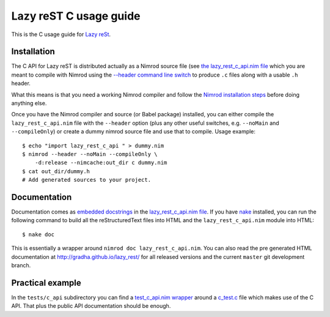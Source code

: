 =======================
Lazy reST C usage guide
=======================

.. |rst| replace:: reStructuredText

This is the C usage guide for `Lazy reSt
<https://github.com/gradha/lazy_rest>`_.


Installation
============

The C API for Lazy reST is distributed actually as a Nimrod source file (see
`the lazy_rest_c_api.nim file <../lazy_rest_c_api.nim>`_ which you are meant to
compile with Nimrod using the `--header command line switch
<http://nimrod-lang.org/backends.html#backend-code-calling-nimrod>`_ to produce
``.c`` files along with a usable ``.h`` header.

What this means is that you need a working Nimrod compiler and follow the
`Nimrod installation steps <nimrod_usage.rst>`_ before doing anything else.

Once you have the Nimrod compiler and source (or Babel package) installed, you
can either compile the ``lazy_rest_c_api.nim`` file with the ``--header``
option (plus any other useful switches, e.g. ``--noMain`` and
``--compileOnly``) or create a dummy nimrod source file and use that to
compile. Usage example::

    $ echo "import lazy_rest_c_api " > dummy.nim
    $ nimrod --header --noMain --compileOnly \
        -d:release --nimcache:out_dir c dummy.nim
    $ cat out_dir/dummy.h
    # Add generated sources to your project.



Documentation
=============

Documentation comes as `embedded docstrings <../lazy_rest_c_api.html>`_ in the
`lazy_rest_c_api.nim file <../lazy_rest_c_api.nim>`_. If you have `nake
<https://github.com/fowlmouth/nake>`_ installed, you can run the following
command to build all the |rst| files into HTML and the ``lazy_rest_c_api.nim``
module into HTML::

    $ nake doc

This is essentially a wrapper around ``nimrod doc lazy_rest_c_api.nim``. You
can also read the pre generated HTML documentation at
http://gradha.github.io/lazy_rest/ for all released versions and the current
``master`` git development branch.


Practical example
=================

In the ``tests/c_api`` subdirectory you can find a `test_c_api.nim wrapper
<../tests/c_api/test_c_api.nim>`_ around a `c_test.c
<../tests/c_api/c_test.c>`_ file which makes use of the C API. That plus the
public API documentation should be enough.

